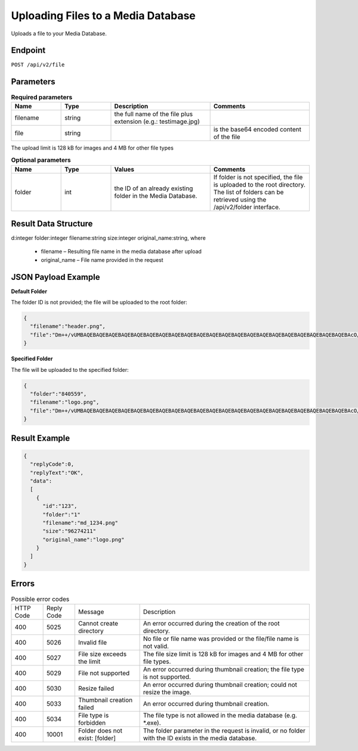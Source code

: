 Uploading Files to a Media Database
===================================

Uploads a file to your Media Database.

Endpoint
--------

``POST /api/v2/file``

Parameters
----------

.. list-table:: **Required parameters**
   :header-rows: 1
   :widths: 20 20 40 40

   * - Name
     - Type
     - Description
     - Comments
   * - filename
     - string
     - the full name of the file plus extension (e.g.: testimage.jpg)
     -
   * - file
     - string
     -
     - is the base64 encoded content of the file

The upload limit is 128 kB for images and 4 MB for other file types

.. list-table:: **Optional parameters**
   :header-rows: 1
   :widths: 20 20 40 40

   * - Name
     - Type
     - Values
     - Comments
   * - folder
     - int
     - the ID of an already existing folder in the Media Database.
     - If folder is not specified, the file is uploaded to the root directory.
       The list of folders can be retrieved using the /api/v2/folder interface.

Result Data Structure
---------------------

d:integer
folder:integer
filename:string
size:integer
original_name:string, where
 * filename – Resulting file name in the media database after upload
 * original_name – File name provided in the request

JSON Payload Example
--------------------

**Default Folder**

The folder ID is not provided; the file will be uploaded to the root folder:

.. code-block:: json

   {
     "filename":"header.png",
     "file":"Dm++/vUMBAQEBAQEBAQEBAQEBAQEBAQEBAQEBAQEBAQEBAQEBAQEBAQEBAQEBAQEBAQEBAQEBAQEBAQEBAQEBAQEBAQEBAcO/w4Dvv70RCO+/veKCrO+/veKCrAMBIgRAQ==…",
   }

**Specified Folder**

The file will be uploaded to the specified folder:

.. code-block:: json

   {
     "folder":"840559",
     "filename":"logo.png",
     "file":"Dm++/vUMBAQEBAQEBAQEBAQEBAQEBAQEBAQEBAQEBAQEBAQEBAQEBAQEBAQEBAQEBAQEBAQEBAQEBAQEBAQEBAQEBAQEBAcO/w4Dvv70RCO+/veKCrO+/veKCrAMBIgRAQ==...",
   }

Result Example
--------------

.. code-block:: json

   {
     "replyCode":0,
     "replyText":"OK",
     "data":
     [
       {
         "id":"123",
         "folder":"1"
         "filename":"md_1234.png"
         "size":"96274211"
         "original_name":"logo.png"
       }
     ]
   }

Errors
------

.. list-table:: Possible error codes

   * - HTTP Code
     - Reply Code
     - Message
     - Description
   * - 400
     - 5025
     - Cannot create directory
     - An error occurred during the creation of the root directory.
   * - 400
     - 5026
     - Invalid file
     - No file or file name was provided or the file/file name is not valid.
   * - 400
     - 5027
     - File size exceeds the limit
     - The file size limit is 128 kB for images and 4 MB for other file types.
   * - 400
     - 5029
     - File not supported
     - An error occurred during thumbnail creation; the file type is not supported.
   * - 400
     - 5030
     - Resize failed
     - An error occurred during thumbnail creation; could not resize the image.
   * - 400
     - 5033
     - Thumbnail creation failed
     - An error occurred during thumbnail creation.
   * - 400
     - 5034
     - File type is forbidden
     - The file type is not allowed in the media database (e.g. *.exe).
   * - 400
     - 10001
     - Folder does not exist: [folder]
     - The folder parameter in the request is invalid, or no folder with the ID exists in the media database.
